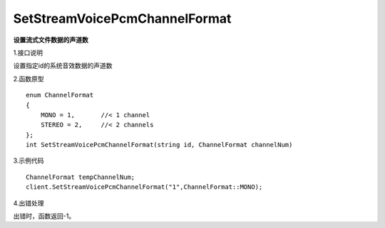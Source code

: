 SetStreamVoicePcmChannelFormat
===============================
**设置流式文件数据的声道数**

1.接口说明

设置指定id的系统音效数据的声道数

2.函数原型
::
    enum ChannelFormat
    {
        MONO = 1,       //< 1 channel
        STEREO = 2,     //< 2 channels
    };
    int SetStreamVoicePcmChannelFormat(string id, ChannelFormat channelNum)

3.示例代码
::
    ChannelFormat tempChannelNum;
    client.SetStreamVoicePcmChannelFormat("1",ChannelFormat::MONO);

4.出错处理

出错时，函数返回-1。
